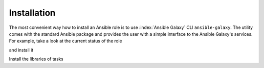 .. _ug_installation:

Installation
============

The most convenient way how to install an Ansible role is to use
:index:`Ansible Galaxy` CLI ``ansible-galaxy``. The utility comes with the
standard Ansible package and provides the user with a simple interface
to the Ansible Galaxy's services. For example, take a look at the
current status of the role

.. code-block:: sh
   :emphasize-lines: 1

   shell> ansible-galaxy info vbotka.linux_postinstall

and install it

.. code-block:: sh
   :emphasize-lines: 1

    shell> ansible-galaxy install vbotka.linux_postinstall

Install the libraries of tasks

.. code-block:: sh
   :emphasize-lines: 1-2

    shell> ansible-galaxy install vbotka.ansible_lib
    shell> ansible-galaxy install vbotka.linux_lib

.. seealso::
   * To install specific versions from various sources see `Installing content <https://galaxy.ansible.com/docs/using/installing.html>`_.
   * Take a look at other roles ``shell> ansible-galaxy search --author=vbotka``
